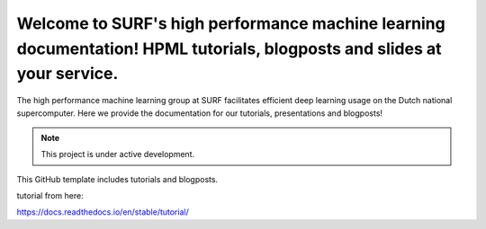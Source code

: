 Welcome to SURF's high performance machine learning documentation! HPML tutorials, blogposts and slides at your service.
=======================================
The high performance machine learning group at SURF facilitates efficient deep learning usage on the Dutch national supercomputer. Here we provide the documentation for our tutorials, presentations and blogposts! 

.. note:: 
    This project is under active development. 

This GitHub template includes tutorials and blogposts.

tutorial from here:

https://docs.readthedocs.io/en/stable/tutorial/
